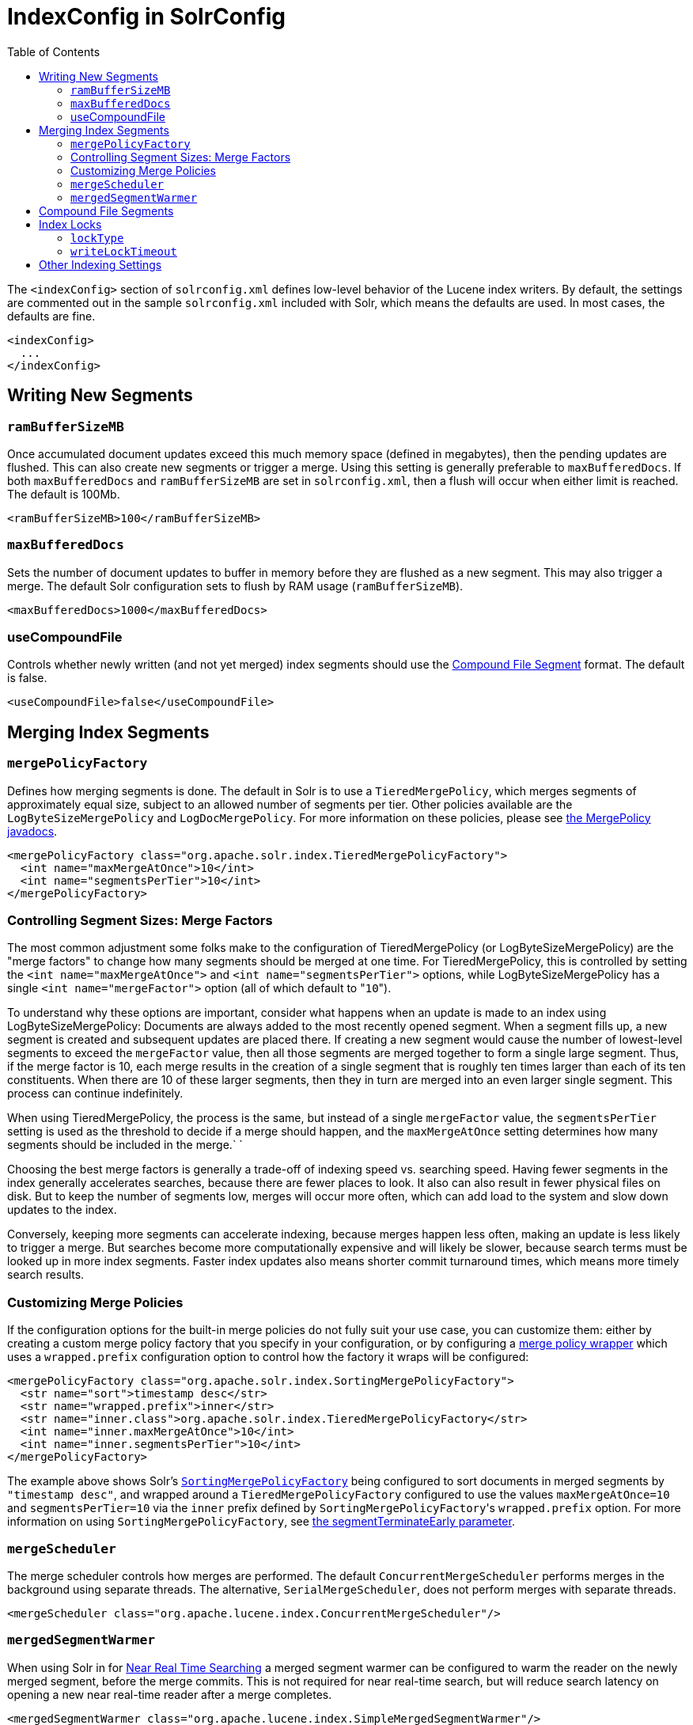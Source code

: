 IndexConfig in SolrConfig
=========================
:toc:
:page-shortname: indexconfig-in-solrconfig
:page-permalink: indexconfig-in-solrconfig.html

The `<indexConfig>` section of `solrconfig.xml` defines low-level behavior of the Lucene index writers. By default, the settings are commented out in the sample `solrconfig.xml` included with Solr, which means the defaults are used. In most cases, the defaults are fine.

[source,xml]
----
<indexConfig>
  ...
</indexConfig>
----

toc::[]

[[IndexConfiginSolrConfig-WritingNewSegments]]
== Writing New Segments

[[IndexConfiginSolrConfig-ramBufferSizeMB]]
=== `ramBufferSizeMB`

Once accumulated document updates exceed this much memory space (defined in megabytes), then the pending updates are flushed. This can also create new segments or trigger a merge. Using this setting is generally preferable to `maxBufferedDocs`. If both `maxBufferedDocs` and `ramBufferSizeMB` are set in `solrconfig.xml`, then a flush will occur when either limit is reached. The default is 100Mb.

[source,xml]
----
<ramBufferSizeMB>100</ramBufferSizeMB>
----

[[IndexConfiginSolrConfig-maxBufferedDocs]]
=== `maxBufferedDocs`

Sets the number of document updates to buffer in memory before they are flushed as a new segment. This may also trigger a merge. The default Solr configuration sets to flush by RAM usage (`ramBufferSizeMB`).

[source,xml]
----
<maxBufferedDocs>1000</maxBufferedDocs>
----

[[IndexConfiginSolrConfig-useCompoundFile]]
=== useCompoundFile

Controls whether newly written (and not yet merged) index segments should use the <<IndexConfiginSolrConfig-CompoundFileSegments,Compound File Segment>> format. The default is false.

[source,xml]
----
<useCompoundFile>false</useCompoundFile>
----

[[IndexConfiginSolrConfig-MergingIndexSegments]]
== Merging Index Segments

[[IndexConfiginSolrConfig-mergePolicyFactory]]
=== `mergePolicyFactory`

Defines how merging segments is done. The default in Solr is to use a `TieredMergePolicy`, which merges segments of approximately equal size, subject to an allowed number of segments per tier. Other policies available are the `LogByteSizeMergePolicy` and `LogDocMergePolicy`. For more information on these policies, please see http://lucene.apache.org/core/6_1_0/core/org/apache/lucene/index/MergePolicy.html[the MergePolicy javadocs].

[source,xml]
----
<mergePolicyFactory class="org.apache.solr.index.TieredMergePolicyFactory">
  <int name="maxMergeAtOnce">10</int>
  <int name="segmentsPerTier">10</int>
</mergePolicyFactory>
----

[[IndexConfiginSolrConfig-ControllingSegmentSizes:MergeFactors]]
=== Controlling Segment Sizes: Merge Factors

The most common adjustment some folks make to the configuration of TieredMergePolicy (or LogByteSizeMergePolicy) are the "merge factors" to change how many segments should be merged at one time. For TieredMergePolicy, this is controlled by setting the `<int name="maxMergeAtOnce">` and `<int name="segmentsPerTier">` options, while LogByteSizeMergePolicy has a single `<int name="mergeFactor">` option (all of which default to "`10`").

To understand why these options are important, consider what happens when an update is made to an index using LogByteSizeMergePolicy: Documents are always added to the most recently opened segment. When a segment fills up, a new segment is created and subsequent updates are placed there. If creating a new segment would cause the number of lowest-level segments to exceed the `mergeFactor` value, then all those segments are merged together to form a single large segment. Thus, if the merge factor is 10, each merge results in the creation of a single segment that is roughly ten times larger than each of its ten constituents. When there are 10 of these larger segments, then they in turn are merged into an even larger single segment. This process can continue indefinitely.

When using TieredMergePolicy, the process is the same, but instead of a single `mergeFactor` value, the `segmentsPerTier` setting is used as the threshold to decide if a merge should happen, and the `maxMergeAtOnce` setting determines how many segments should be included in the merge.` `

Choosing the best merge factors is generally a trade-off of indexing speed vs. searching speed. Having fewer segments in the index generally accelerates searches, because there are fewer places to look. It also can also result in fewer physical files on disk. But to keep the number of segments low, merges will occur more often, which can add load to the system and slow down updates to the index.

Conversely, keeping more segments can accelerate indexing, because merges happen less often, making an update is less likely to trigger a merge. But searches become more computationally expensive and will likely be slower, because search terms must be looked up in more index segments. Faster index updates also means shorter commit turnaround times, which means more timely search results.

[[IndexConfiginSolrConfig-CustomizingMergePolicies]]
=== Customizing Merge Policies

If the configuration options for the built-in merge policies do not fully suit your use case, you can customize them: either by creating a custom merge policy factory that you specify in your configuration, or by configuring a http://lucene.apache.org/solr/6_1_0/solr-core/org/apache/solr/index/WrapperMergePolicyFactory.html[merge policy wrapper] which uses a `wrapped.prefix` configuration option to control how the factory it wraps will be configured:

[source,xml]
----
<mergePolicyFactory class="org.apache.solr.index.SortingMergePolicyFactory">
  <str name="sort">timestamp desc</str>
  <str name="wrapped.prefix">inner</str>
  <str name="inner.class">org.apache.solr.index.TieredMergePolicyFactory</str>
  <int name="inner.maxMergeAtOnce">10</int>
  <int name="inner.segmentsPerTier">10</int>
</mergePolicyFactory>
----

The example above shows Solr's http://lucene.apache.org/solr/6_1_0/solr-core/org/apache/solr/index/SortingMergePolicyFactory.html[`SortingMergePolicyFactory`] being configured to sort documents in merged segments by `"timestamp desc"`, and wrapped around a `TieredMergePolicyFactory` configured to use the values `maxMergeAtOnce=10` and `segmentsPerTier=10` via the `inner` prefix defined by `SortingMergePolicyFactory`'s `wrapped.prefix` option. For more information on using `SortingMergePolicyFactory`, see <<common-query-parameters.adoc#CommonQueryParameters-ThesegmentTerminateEarlyParameter,the segmentTerminateEarly parameter>>.

[[IndexConfiginSolrConfig-mergeScheduler]]
=== `mergeScheduler`

The merge scheduler controls how merges are performed. The default `ConcurrentMergeScheduler` performs merges in the background using separate threads. The alternative, `SerialMergeScheduler`, does not perform merges with separate threads.

[source,xml]
----
<mergeScheduler class="org.apache.lucene.index.ConcurrentMergeScheduler"/>
----

[[IndexConfiginSolrConfig-mergedSegmentWarmer]]
=== `mergedSegmentWarmer`

When using Solr in for <<near-real-time-searching.adoc#,Near Real Time Searching>> a merged segment warmer can be configured to warm the reader on the newly merged segment, before the merge commits. This is not required for near real-time search, but will reduce search latency on opening a new near real-time reader after a merge completes.

[source,xml]
----
<mergedSegmentWarmer class="org.apache.lucene.index.SimpleMergedSegmentWarmer"/>
----

[[IndexConfiginSolrConfig-CompoundFileSegments]]
== Compound File Segments

Each Lucene segment is typically comprised of a dozen or so files. Lucene can be configured to bundle all of the files for a segment into a single compound file using a file extension of `.cfs`; it's an abbreviation for Compound File Segment. CFS segments may incur a minor performance hit for various reasons, depending on the runtime environment. For example, filesystem buffers are typically associated with open file descriptors, which may limit the total cache space available to each index. On systems where the number of open files allowed per process is limited, CFS may avoid hitting that limit. The open files limit might also be tunable for your OS with the Linux/Unix `ulimit` command, or something similar for other operating systems.

CFS: New Segments vs Merged Segments

Note:

To configure whether _newly written segments_ should use CFS, see the <<IndexConfiginSolrConfig-useCompoundFile,`useCompoundFile`>> setting described above. To configure whether _merged segments_ use CFS, review the Javadocs for your `mergePolicyFactory`.

Many <<IndexConfiginSolrConfig-MergingIndexSegments,Merge Policy>> implementations support `noCFSRatio` and `maxCFSSegmentSizeMB` settings with default values that prevent compound files from being used for large segments, but do use compound files for small segments.

[[IndexConfiginSolrConfig-IndexLocks]]
== Index Locks

[[IndexConfiginSolrConfig-lockType]]
=== `lockType`

The LockFactory options specify the locking implementation to use.

The set of valid lock type options depends on the <<datadir-and-directoryfactory-in-solrconfig.adoc#,DirectoryFactory>> you have configured. The values listed below are are supported by `StandardDirectoryFactory` (the default):

* `native` (default) uses NativeFSLockFactory to specify native OS file locking. If a second Solr process attempts to access the directory, it will fail. Do not use when multiple Solr web applications are attempting to share a single index.
* `simple` uses SimpleFSLockFactory to specify a plain file for locking.
* `single` (expert) uses SingleInstanceLockFactory. Use for special situations of a read-only index directory, or when there is no possibility of more than one process trying to modify the index (even sequentially). This type will protect against multiple cores within the _same_ JVM attempting to access the same index. WARNING! If multiple Solr instances in different JVMs modify an index, this type will _not_ protect against index corruption.
* `hdfs` uses HdfsLockFactory to support reading and writing index and transaction log files to a HDFS filesystem. See the section <<running-solr-on-hdfs.adoc#,Running Solr on HDFS>> for more details on using this feature.

For more information on the nuances of each LockFactory, see http://wiki.apache.org/lucene-java/AvailableLockFactories.

[source,xml]
----
<lockType>native</lockType>
----

[[IndexConfiginSolrConfig-writeLockTimeout]]
=== `writeLockTimeout`

The maximum time to wait for a write lock on an IndexWriter. The default is 1000, expressed in milliseconds.

[source,xml]
----
<writeLockTimeout>1000</writeLockTimeout>
----

[[IndexConfiginSolrConfig-OtherIndexingSettings]]
== Other Indexing Settings

There are a few other parameters that may be important to configure for your implementation. These settings affect how or when updates are made to an index.

[width="100%",cols="50%,50%",options="header",]
|=======================================================================================================================================================================================================================================================================================================================================================================================
|Setting |Description
|reopenReaders |Controls if IndexReaders will be re-opened, instead of closed and then opened, which is often less efficient. The default is true.
|deletionPolicy |Controls how commits are retained in case of rollback. The default is `SolrDeletionPolicy`, which has sub-parameters for the maximum number of commits to keep (`maxCommitsToKeep`), the maximum number of optimized commits to keep (`maxOptimizedCommitsToKeep`), and the maximum age of any commit to keep (`maxCommitAge`), which supports `DateMathParser` syntax.
|infoStream |The InfoStream setting instructs the underlying Lucene classes to write detailed debug information from the indexing process as Solr log messages.
|=======================================================================================================================================================================================================================================================================================================================================================================================

[source,xml]
----
<reopenReaders>true</reopenReaders>
<deletionPolicy class="solr.SolrDeletionPolicy">
  <str name="maxCommitsToKeep">1</str> 
  <str name="maxOptimizedCommitsToKeep">0</str> 
  <str name="maxCommitAge">1DAY</str>
</deletionPolicy>
<infoStream>false</infoStream>
----
